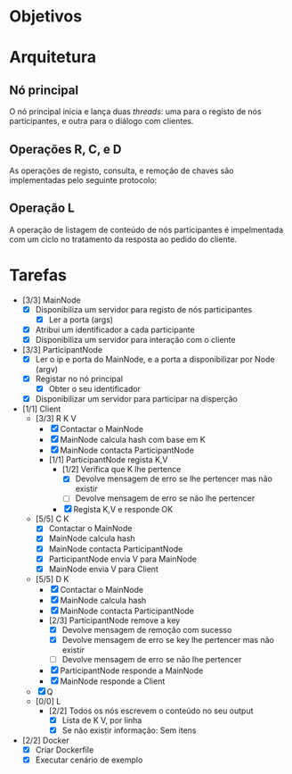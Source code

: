 * Objetivos
* Arquitetura
** Nó principal
   O nó principal inicia e lança duas /threads/: uma para o registo de nós
   participantes, e outra para o diálogo com clientes.
   [[./figures/main_node_start.png]]
** Operações R, C, e D
   As operações de registo, consulta, e remoção de chaves são implementadas pelo
   seguinte protocolo:
   [[./figures/rcd_operations.png]]
** Operação L
   A operação de listagem de conteúdo de nós participantes é impelmentada com um
   ciclo no tratamento da resposta ao pedido do cliente.
   [[./figures/l_operation.png]]
* Tarefas
  - [3/3] MainNode
    - [X] Disponibiliza um servidor para registo de nós participantes
      - [X] Ler a porta (args)
    - [X] Atribui um identificador a cada participante
    - [X] Disponibiliza um servidor para interação com o cliente
  - [3/3] ParticipantNode
    - [X] Ler o ip e porta do MainNode, e a porta a disponibilizar por Node (argv)
    - [X] Registar no nó principal
      - [X] Obter o seu identificador
    - [X] Disponibilizar um servidor para participar na disperção
  - [1/1] Client
    - [3/3] R K V
      - [X] Contactar o MainNode
      - [X] MainNode calcula hash com base em K
      - [X] MainNode contacta ParticipantNode
      - [1/1] ParticipantNode regista K,V
        - [1/2] Verifica que K lhe pertence
          - [X] Devolve mensagem de erro se lhe pertencer mas não existir
          - [ ] Devolve mensagem de erro se não lhe pertencer
        - [X] Regista K,V e responde OK
    - [5/5] C K
      - [X] Contactar o MainNode
      - [X] MainNode calcula hash
      - [X] MainNode contacta ParticipantNode
      - [X] ParticipantNode envia V para MainNode
      - [X] MainNode envia V para Client
    - [5/5] D K
      - [X] Contactar o MainNode
      - [X] MainNode calcula hash
      - [X] MainNode contacta ParticipantNode
      - [2/3] ParticipantNode remove a key
        - [X] Devolve mensagem de remoção com sucesso
        - [X] Devolve mensagem de erro se key lhe pertencer mas não existir
        - [ ] Devolve mensagem de erro se não lhe pertencer
      - [X] ParticipantNode responde a MainNode
      - [X] MainNode responde a Client
    - [X] Q
    - [0/0] L
      - [2/2] Todos os nós escrevem o conteúdo no seu output
        - [X] Lista de K V, por linha
        - [X] Se não existir informação: Sem itens
  - [2/2] Docker
    - [X] Criar Dockerfile
    - [X] Executar cenário de exemplo
